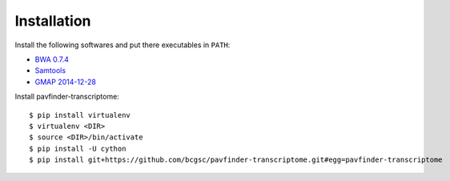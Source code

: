 Installation
------------

Install the following softwares and put there executables in ``PATH``:

-  `BWA 0.7.4
   <http://sourceforge.net/projects/bio-bwa/files/>`_
-  `Samtools
   <http://sourceforge.net/projects/samtools/files/samtools/>`_
-  `GMAP 2014-12-28
   <http://research-pub.gene.com/gmap/src/gmap-gsnap-2014-01-21.tar.gz>`_

Install pavfinder-transcriptome:

::

   $ pip install virtualenv
   $ virtualenv <DIR>
   $ source <DIR>/bin/activate
   $ pip install -U cython
   $ pip install git+https://github.com/bcgsc/pavfinder-transcriptome.git#egg=pavfinder-transcriptome
